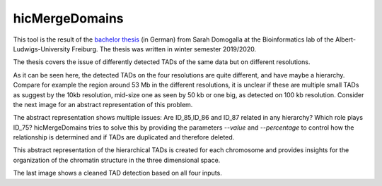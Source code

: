 .. _hicMergeDomains:

hicMergeDomains
===============

.. argparse::
   :ref: hicexplorer.hicMergeDomains.parse_arguments
   :prog: hicMergeDomains

This tool is the result of the `bachelor thesis <http://www.bioinf.uni-freiburg.de/Lehre/Theses/BA_Sarah_Domogalla.pdf>`__ (in German) from Sarah Domogalla at the Bioinformatics lab of the Albert-Ludwigs-University Freiburg. The thesis was written in winter semester 2019/2020.


The thesis covers the issue of differently detected TADs of the same data but on different resolutions. 

.. image:: ../../images/tads_different_resolution.png

As it can be seen here, the detected TADs on the four resolutions are quite different, and have maybe a hierarchy. Compare for example
the region around 53 Mb in the different resolutions, it is unclear if these are multiple small TADs as suggest by the 10kb resolution,
mid-size one as seen by 50 kb or one big, as detected on 100 kb resolution. Consider the next image for an abstract representation of this problem.

.. image:: ../../images/tad_hier.png

The abstract representation shows multiple issues: Are ID_85,ID_86 and ID_87 related in any hierarchy? Which role plays ID_75? hicMergeDomains tries to solve this by
providing the parameters `--value` and `--percentage` to control how the relationship is determined and if TADs are duplicated and therefore deleted. 

.. image:: ../../images/tads_hier_abstract.png

This abstract representation of the hierarchical TADs is created for each chromosome and provides insights for the organization of the chromatin structure in the three dimensional space.

.. image:: ../../images/tads_all_clean.png

The last image shows a cleaned TAD detection based on all four inputs.